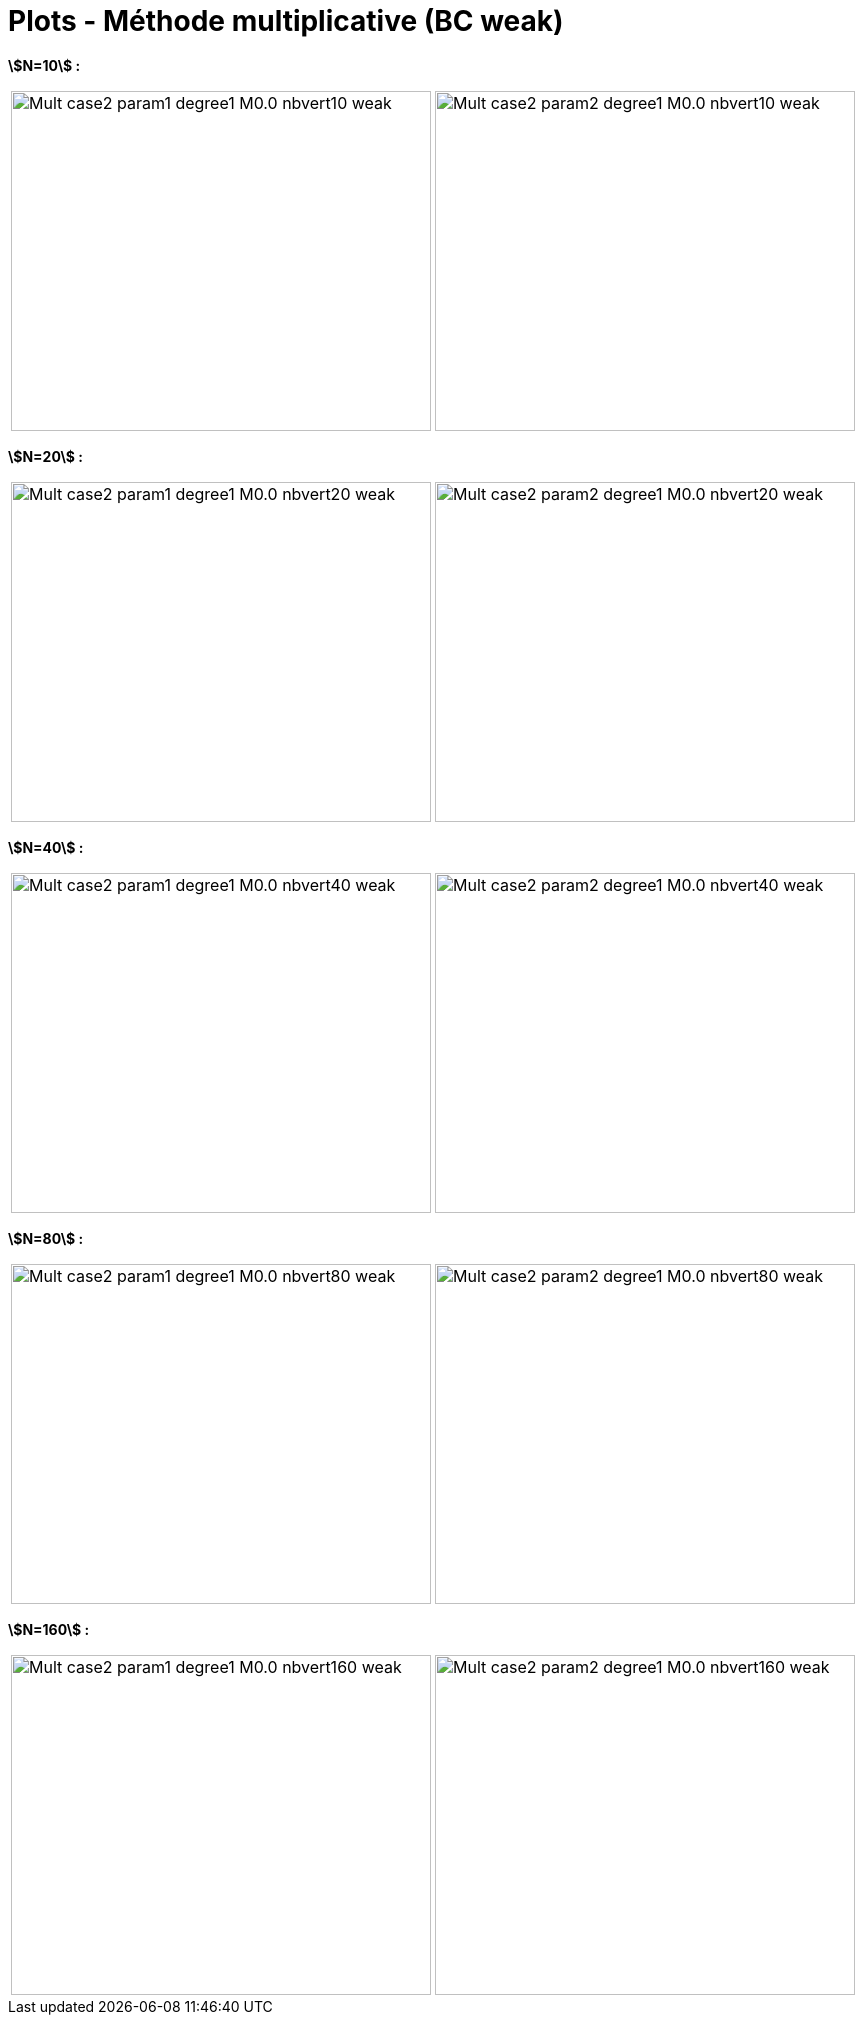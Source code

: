 # Plots - Méthode multiplicative (BC weak)
:errormap_dir: errormap/tests_1D/testcase2/

**stem:[N=10] :**

[cols="a,a"]
|===
|image::{errormap_dir}mult_weak/Mult_case2_param1_degree1_M0.0_nbvert10_weak.png[width=420.0,height=340.0]
|image::{errormap_dir}mult_weak/Mult_case2_param2_degree1_M0.0_nbvert10_weak.png[width=420.0,height=340.0]
|===

**stem:[N=20] :**

[cols="a,a"]
|===
|image::{errormap_dir}mult_weak/Mult_case2_param1_degree1_M0.0_nbvert20_weak.png[width=420.0,height=340.0]
|image::{errormap_dir}mult_weak/Mult_case2_param2_degree1_M0.0_nbvert20_weak.png[width=420.0,height=340.0]
|===

**stem:[N=40] :**

[cols="a,a"]
|===
|image::{errormap_dir}mult_weak/Mult_case2_param1_degree1_M0.0_nbvert40_weak.png[width=420.0,height=340.0]
|image::{errormap_dir}mult_weak/Mult_case2_param2_degree1_M0.0_nbvert40_weak.png[width=420.0,height=340.0]
|===

**stem:[N=80] :**

[cols="a,a"]
|===
|image::{errormap_dir}mult_weak/Mult_case2_param1_degree1_M0.0_nbvert80_weak.png[width=420.0,height=340.0]
|image::{errormap_dir}mult_weak/Mult_case2_param2_degree1_M0.0_nbvert80_weak.png[width=420.0,height=340.0]
|===

**stem:[N=160] :**

[cols="a,a"]
|===
|image::{errormap_dir}mult_weak/Mult_case2_param1_degree1_M0.0_nbvert160_weak.png[width=420.0,height=340.0]
|image::{errormap_dir}mult_weak/Mult_case2_param2_degree1_M0.0_nbvert160_weak.png[width=420.0,height=340.0]
|===
